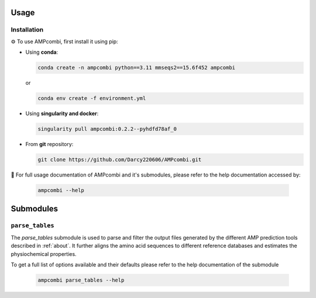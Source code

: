 .. _usage:

Usage
=====

Installation
------------

⚙️ To use AMPcombi, first install it using pip:

- Using **conda**:

  .. code-block:: bash

     conda create -n ampcombi python==3.11 mmseqs2==15.6f452 ampcombi

  or 

  .. code-block:: bash

     conda env create -f environment.yml

- Using **singularity and docker**:

  .. code-block:: bash

     singularity pull ampcombi:0.2.2--pyhdfd78af_0

- From **git** repository:

  .. code-block:: bash

     git clone https://github.com/Darcy220606/AMPcombi.git


📜 For full usage documentation of AMPcombi and it's submodules, please refer to the help documentation accessed by:

  .. code-block:: bash

     ampcombi --help

Submodules
==========

``parse_tables``
----------------

The `parse_tables` submodule is used to parse and filter the output files generated by the different AMP prediction tools described in :ref:`about`.
It further aligns the amino acid sequences to different reference databases and estimates the physiochemical properties.

To get a full list of options available and their defaults please refer to the help documentation of the submodule

  .. code-block:: bash

     ampcombi parse_tables --help

